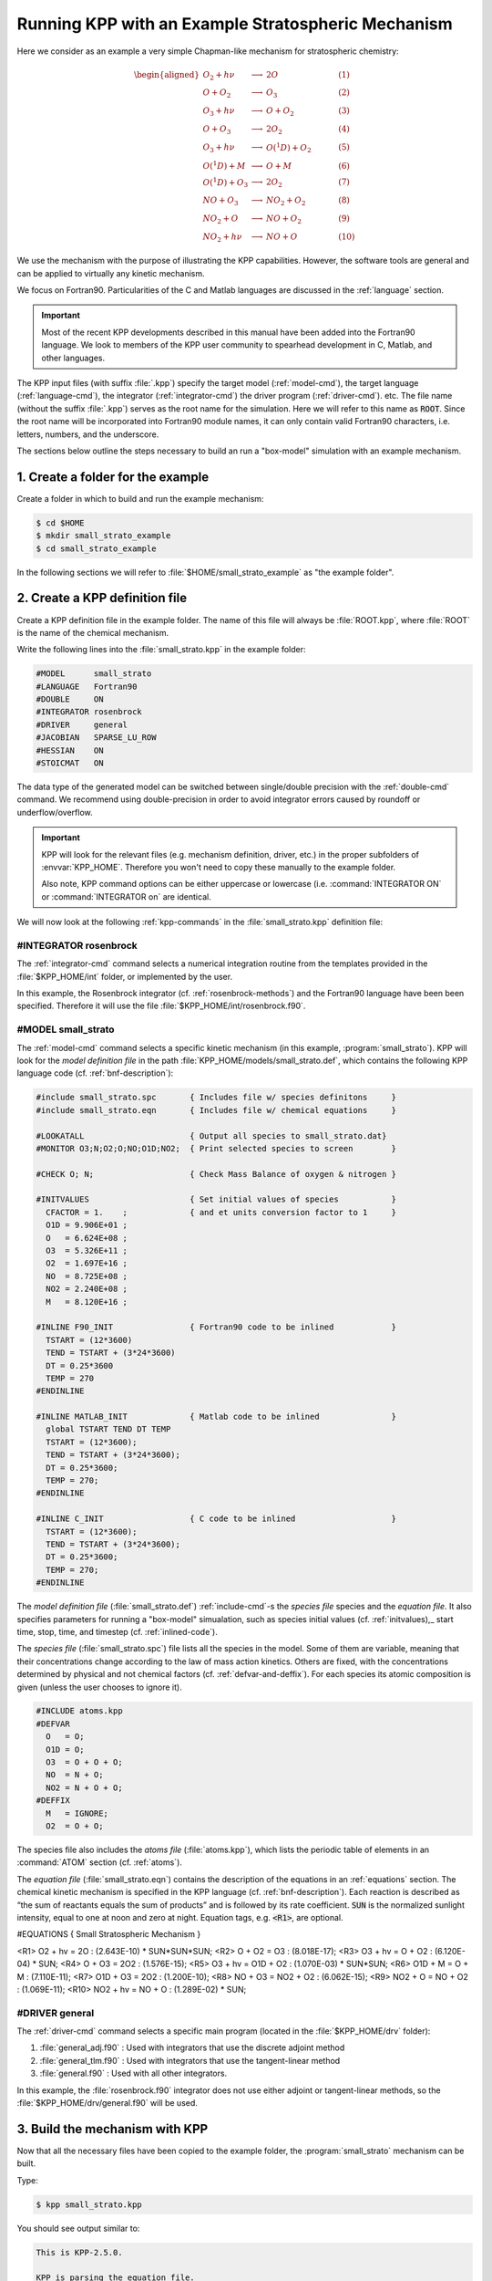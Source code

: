 .. _running-kpp-with-an-example-mechanism:

###################################################
Running KPP with an Example Stratospheric Mechanism
###################################################

Here we consider as an example a very simple Chapman-like mechanism for
stratospheric chemistry:

.. math::

   \begin{aligned}
   O_2    + h\nu   & \longrightarrow  & 2 O           & ~~~~~~~~~~ (1)\\
   O      + O_2    & \longrightarrow  & O_3           & ~~~~~~~~~~ (2)\\
   O_3    + h\nu   & \longrightarrow  & O      + O_2  & ~~~~~~~~~~ (3)\\
   O      + O_3    & \longrightarrow  & 2 O_2         & ~~~~~~~~~~ (4)\\
   O_3    + h\nu   & \longrightarrow  & O(^1D) + O_2  & ~~~~~~~~~~ (5)\\
   O(^1D) + M      & \longrightarrow  & O + M         & ~~~~~~~~~~ (6)\\
   O(^1D) + O_3    & \longrightarrow  & 2 O_2         & ~~~~~~~~~~ (7)\\
   NO     + O_3    & \longrightarrow  & NO_2   + O_2  & ~~~~~~~~~~ (8)\\
   NO_2   + O      & \longrightarrow  & NO     + O_2  & ~~~~~~~~~~ (9)\\
   NO_2   + h\nu   & \longrightarrow  & NO     + O    & ~~~~~~~~~~ (10)
   \end{aligned}

We use the mechanism with the purpose of illustrating the KPP
capabilities. However, the software tools are general and can be applied
to virtually any kinetic mechanism.

We focus on Fortran90. Particularities of the C and Matlab
languages are discussed in the :ref:`language` section.

.. important::

   Most of the recent KPP developments described in this manual have
   been added into the Fortran90 language.  We look to members of the
   KPP user community to spearhead development in C, Matlab, and other
   languages.

The KPP input files (with suffix :file:`.kpp`) specify the target
model (:ref:`model-cmd`), the target language (:ref:`language-cmd`),
the integrator (:ref:`integrator-cmd`) the driver program
(:ref:`driver-cmd`). etc. The file name (without the suffix
:file:`.kpp`) serves as the root name for the simulation. Here we will
refer to this name as :code:`ROOT`.  Since the root name will  be
incorporated into Fortran90 module names, it can only contain valid
Fortran90 characters, i.e. letters, numbers, and the underscore.

The sections below outline the steps necessary to build an run a
"box-model" simulation with an example mechanism.

.. _example-step-1:

==================================
1. Create a folder for the example
==================================

Create a folder in which to build and run the example mechanism:

.. code-block:: console

   $ cd $HOME
   $ mkdir small_strato_example
   $ cd small_strato_example

In the following sections we will refer to
:file:`$HOME/small_strato_example` as "the example folder".

.. _example-step-2:

===============================
2. Create a KPP definition file
===============================

Create a KPP definition file in the example folder.  The name
of this file will always be :file:`ROOT.kpp`, where :file:`ROOT` is
the name of the chemical mechanism.

Write the following lines into the :file:`small_strato.kpp` in the
example folder:

.. code-block:: console

   #MODEL      small_strato
   #LANGUAGE   Fortran90
   #DOUBLE     ON
   #INTEGRATOR rosenbrock
   #DRIVER     general
   #JACOBIAN   SPARSE_LU_ROW
   #HESSIAN    ON
   #STOICMAT   ON

The data type of the generated model can be switched between
single/double precision with the :ref:`double-cmd` command.  We
recommend using double-precision in order to avoid integrator errors
caused by roundoff or underflow/overflow.

.. important::

   KPP will look for the relevant files (e.g. mechanism definition,
   driver, etc.) in the proper subfolders of :envvar:`KPP_HOME`.
   Therefore you won't need to copy these manually to the example
   folder.

   Also note, KPP command options can be either uppercase or lowercase
   (i.e. :command:`INTEGRATOR ON` or :command:`INTEGRATOR on` are
   identical.

We will now look at the following :ref:`kpp-commands` in the
:file:`small_strato.kpp` definition file:

.. _example-integrator-rosenbrock:

#INTEGRATOR rosenbrock
----------------------

The :ref:`integrator-cmd` command selects a numerical integration routine
from the templates provided in the :file:`$KPP_HOME/int` folder, or
implemented by the user.

In this example, the Rosenbrock integrator (cf.
:ref:`rosenbrock-methods`) and the Fortran90 language have been been
specified.  Therefore it will use the file
:file:`$KPP_HOME/int/rosenbrock.f90`.


.. _example-model-ss:

#MODEL small_strato
-------------------

The :ref:`model-cmd` command selects a specific kinetic mechanism (in
this example, :program:`small_strato`).  KPP will look for the
*model definition file* in the path
:file:`KPP_HOME/models/small_strato.def`, which contains the following
KPP language code (cf. :ref:`bnf-description`):

.. code-block:: console

   #include small_strato.spc       { Includes file w/ species definitons     }
   #include small_strato.eqn       { Includes file w/ chemical equations     }

   #LOOKATALL                      { Output all species to small_strato.dat}
   #MONITOR O3;N;O2;O;NO;O1D;NO2;  { Print selected species to screen        }

   #CHECK O; N;                    { Check Mass Balance of oxygen & nitrogen }

   #INITVALUES                     { Set initial values of species           }
     CFACTOR = 1.    ;             { and et units conversion factor to 1     }
     O1D = 9.906E+01 ;
     O   = 6.624E+08 ;
     O3  = 5.326E+11 ;
     O2  = 1.697E+16 ;
     NO  = 8.725E+08 ;
     NO2 = 2.240E+08 ;
     M   = 8.120E+16 ;

   #INLINE F90_INIT                { Fortran90 code to be inlined            }
     TSTART = (12*3600)
     TEND = TSTART + (3*24*3600)
     DT = 0.25*3600
     TEMP = 270
   #ENDINLINE

   #INLINE MATLAB_INIT             { Matlab code to be inlined               }
     global TSTART TEND DT TEMP
     TSTART = (12*3600);
     TEND = TSTART + (3*24*3600);
     DT = 0.25*3600;
     TEMP = 270;
   #ENDINLINE

   #INLINE C_INIT                  { C code to be inlined                    }
     TSTART = (12*3600);
     TEND = TSTART + (3*24*3600);
     DT = 0.25*3600;
     TEMP = 270;
   #ENDINLINE

The *model definition file* (:file:`small_strato.def`) :ref:`include-cmd`-s the
*species file* species and the *equation file*.  It also specifies
parameters for running a "box-model" simualation, such as species
initial values (cf. :ref:`initvalues),_ start time, stop, time, and timestep
(cf. :ref:`inlined-code`).

The *species file* (:file:`small_strato.spc`) file lists all the
species in the model. Some of them are variable, meaning that their
concentrations change according to the law of mass action
kinetics. Others are fixed, with the concentrations determined by
physical and not chemical factors (cf. :ref:`defvar-and-deffix`). For
each species its atomic composition is given (unless the user chooses
to ignore it).

.. code-block:: console

   #INCLUDE atoms.kpp
   #DEFVAR
     O   = O;
     O1D = O;
     O3  = O + O + O;
     NO  = N + O;
     NO2 = N + O + O;
   #DEFFIX
     M   = IGNORE;
     O2  = O + O;

The species file also includes the *atoms file* (:file:`atoms.kpp`), which
lists the periodic table of elements in an :command:`ATOM` section
(cf. :ref:`atoms`).

The *equation file* (:file:`small_strato.eqn`) contains the description
of the equations in an  :ref:`equations` section.  The chemical
kinetic mechanism is specified in the KPP language (cf. :ref:`bnf-description`).
Each reaction is described as “the sum of reactants equals the sum of
products” and is followed by its rate coefficient. :code:`SUN` is the normalized
sunlight intensity, equal to one at noon and zero at
night.  Equation tags, e.g. :code:`<R1>`, are optional.

.. code-block:: console

#EQUATIONS { Small Stratospheric Mechanism }


<R1>  O2   + hv = 2O            : (2.643E-10) * SUN*SUN*SUN;
<R2>  O    + O2 = O3            : (8.018E-17);
<R3>  O3   + hv = O   + O2      : (6.120E-04) * SUN;
<R4>  O    + O3 = 2O2           : (1.576E-15);
<R5>  O3   + hv = O1D + O2      : (1.070E-03) * SUN*SUN;
<R6>  O1D  + M  = O   + M       : (7.110E-11);
<R7>  O1D  + O3 = 2O2           : (1.200E-10);
<R8>  NO   + O3 = NO2 + O2      : (6.062E-15);
<R9>  NO2  + O  = NO  + O2      : (1.069E-11);
<R10> NO2  + hv = NO  + O       : (1.289E-02) * SUN;

.. _example-driver-general:


#DRIVER general
---------------

The :ref:`driver-cmd` command selects a specific main program (located
in the :file:`$KPP_HOME/drv` folder):

#. :file:`general_adj.f90` : Used with integrators that use the
   discrete adjoint method
#. :file:`general_tlm.f90` : Used with integrators that use the
   tangent-linear method
#. :file:`general.f90` : Used with all other integrators.

In this example, the :file:`rosenbrock.f90` integrator does not use
either adjoint or tangent-linear methods, so the
:file:`$KPP_HOME/drv/general.f90` will be used.

.. _example-step-3:

===============================
3. Build the mechanism with KPP
===============================

Now that all the necessary files have been copied to the example
folder, the :program:`small_strato` mechanism can be built.

Type:

.. code-block:: console

   $ kpp small_strato.kpp

You should see output similar to:

.. code-block:: console

   This is KPP-2.5.0.

   KPP is parsing the equation file.
   KPP is computing Jacobian sparsity structure.
   KPP is starting the code generation.
   KPP is initializing the code generation.
   KPP is generating the monitor data:
       - small_strato_Monitor
   KPP is generating the utility data:
       - small_strato_Util
   KPP is generating the global declarations:
       - small_strato_Main
   KPP is generating the ODE function:
       - small_strato_Function
   KPP is generating the ODE Jacobian:
       - small_strato_Jacobian
       - small_strato_JacobianSP
   KPP is generating the linear algebra routines:
       - small_strato_LinearAlgebra
   KPP is generating the Hessian:
       - small_strato_Hessian
       - small_strato_HessianSP
   KPP is generating the utility functions:
       - small_strato_Util
   KPP is generating the rate laws:
       - small_strato_Rates
   KPP is generating the parameters:
       - small_strato_Parameters
   KPP is generating the global data:
       - small_strato_Global
   KPP is generating the stoichiometric description files:
       - small_strato_Stoichiom
       - small_strato_StoichiomSP
   KPP is generating the driver from general.f90:
       - small_strato_Main
   KPP is starting the code post-processing.

   KPP has succesfully created the model "small_strato".

This will generate the Fortran90 code needed to solve the
:program:`small_strato` mechanism.  Get a file listing:

.. code-block:: console

   ls

and you should see output similar to:

.. code-block:: console

   atoms.kpp                     small_strato.kpp
   general.f90                   small_strato_LinearAlgebra.f90
   Makefile_small_strato         small_strato_Main.f90
   rosenbrock.def                small_strato_mex_Fun.f90
   rosenbrock.f90                small_strato_mex_Hessian.f90
   small_strato.def              small_strato_mex_Jac_SP.f90
   small_strato.eqn              small_strato_Model.f90
   small_strato_Function.f90     small_strato_Monitor.f90
   small_strato_Global.f90       small_strato_Parameters.f90
   small_strato_Hessian.f90      small_strato_Precision.f90
   small_strato_HessianSP.f90    small_strato_Rates.f90
   small_strato_Initialize.f90   small_strato.spc@
   small_strato_Integrator.f90   small_strato_Stoichiom.f90
   small_strato_Jacobian.f90     small_strato_StoichiomSP.f90
   small_strato_JacobianSP.f90   small_strato_Util.f90

KPP creates Fortran90 beginning with the mechanism name (which is
:file:`small_strato_` in this example).  KPP also generates a
human-readable summary of the mechanism (:file:`small_strato.map`) as
well as the :file:`Makefile_small_strato`) that can be used to build the
executable.

.. _example_step_4:

=========================================
4. Build and run the small_strato example
=========================================

To compile the Fortran90 code generated by KPP into an executable, type:

.. code-block:: console

   $ make -f Makefile_small_strato

You will see output similar to this:

.. code-block:: console

   gfortran -cpp -O -g  -c small_strato_Precision
   gfortran -cpp -O -g  -c small_strato_Precision.f90
   gfortran -cpp -O -g  -c small_strato_Parameters.f90
   gfortran -cpp -O -g  -c small_strato_Global.f90
   gfortran -cpp -O -g  -c small_strato_Function.f90
   gfortran -cpp -O -g  -c small_strato_JacobianSP.f90
   gfortran -cpp -O -g  -c small_strato_Jacobian.f90
   gfortran -cpp -O -g  -c small_strato_HessianSP.f90
   gfortran -cpp -O -g  -c small_strato_Hessian.f90
   gfortran -cpp -O -g  -c small_strato_StoichiomSP.f90
   gfortran -cpp -O -g  -c small_strato_Stoichiom.f90
   gfortran -cpp -O -g  -c small_strato_Rates.f90
   gfortran -cpp -O -g  -c small_strato_Monitor.f90
   gfortran -cpp -O -g  -c small_strato_Util.f90
   gfortran -cpp -O -g  -c small_strato_LinearAlgebra.f90
   gfortran -cpp -O -g  -c small_strato_Initialize.f90
   gfortran -cpp -O -g  -c small_strato_Integrator.f90
   gfortran -cpp -O -g  -c small_strato_Model.f90
   gfortran -cpp -O -g  -c small_strato_Main.f90
   gfortran -cpp -O -g  small_strato_Precision.o    small_strato_Parameters.o    small_strato_Global.o small_strato_Function.o small_strato_JacobianSP.o small_strato_Jacobian.o small_strato_HessianSP.o small_strato_Hessian.o small_strato_Stoichiom.o small_strato_StoichiomSP.o small_strato_Rates.o   small_strato_Util.o   small_strato_Monitor.o small_strato_LinearAlgebra.o small_strato_Main.o          small_strato_Initialize.o small_strato_Integrator.o    small_strato_Model.o  -o small_strato.exe

Once compilation has finished, you can run the :program:`small_strato`
example by typing:

.. code-block:: console

   $ ./small_strato.exe | tee small_strato.log

This will run a "box-model" simulation forward several steps in time.
You will see the concentrations of selected species at several
timesteps displayed to the screen (aka the Unix stdout stream) as well
as to a log file (:file:`small_strato.log`).

If your simulation results exits abruptly with the :code:`Killed`
error, you will need to increase your stack memory limit.  On most
Linux systems the default stacksize limit is 8 kIb = or 8192 kB. You
can max this out with the following commands:

If you are using bash, type:

.. code-block:: console

   $ ulimit -s unlimited

If you are using csh, type:

.. code-block:: console

   $ limit stacksize unlimited

.. _example-step-5:

==========
5. Cleanup
==========

If you wish to remove the executable (:file:`small_strato.exe`), as
well as the object (:file:`*.o`) and module (:file:`*.mod`)
files generated by the Fortran compiler, type:

.. code-block:: console

   $ make clean

If you also wish to remove all the files that were generated by KPP
(i.e. :file:`small_strato.map` and :file:`small_strato_*.f90`), type:

.. code-block:: console

   $ make distclean
